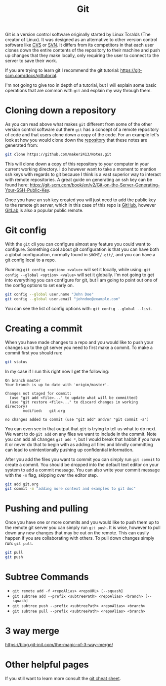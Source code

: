 :PROPERTIES:
:ID:       dd5ad15d-458d-41de-b918-056542c0da6b
:END:
#+title: Git
#+created: [2021-11-26 Fri 15:45]
#+last_modified: [2024-11-07 Thu 16:56]
#+filetags: Tool

Git is a version control software originally started by Linux Toralds (The
creator of Linux). It was designed as an alternative to other version control
software like [[https://www.nongnu.org/cvs/][CVS]] or [[https://subversion.apache.org/][SVN]]. It differs from its competitors in that each user
clones down the entire contents of the repository to their machine and push up
changes that they make locally, only requiring the user to connect to the server
to save their work.

If you are trying to learn git I recommend the git tutorial:
https://git-scm.com/docs/gittutorial.

I'm not going to give too in depth of a tutorial, but I will explain some basic
operations that are common with ~git~ and explain my way through them.

* Cloning down a repository
  As you can read above what makes ~git~ different from some of the other
  version control software out there ~git~ has a concept of a remote repository
  of code and that users clone down a copy of the code. For an example let's
  look at how you would clone down the [[https://github.com/maker2413/notes][repository]] that these notes are generated
  from:
  #+begin_src bash
    git clone https://github.com/maker2413/Notes.git
  #+end_src

  This will clone down a copy of this repository to your computer in your
  current working directory. I do however want to take a moment to mention ssh
  keys with regards to git because I think is a vast superior way to interact
  with remote repositories. A great guide on generating an ssh key can be found
  here:
  https://git-scm.com/book/en/v2/Git-on-the-Server-Generating-Your-SSH-Public-Key.

  Once you have an ssh key created you will just need to add the public key to
  the remote git server, which in this case of this repo is [[id:0c164614-cdac-4936-aca3-a6cb340883fa][GitHub]], however
  [[id:0856b32b-1060-4fcb-9a42-5382b11deb47][GitLab]] is also a popular public remote.

* Git config
  With the ~git~ cli you can configure almost any feature you could want to
  configure. Something cool about git configuration is that you can have both a
  global configuration, normally found in ~$HOME/.git/~, and you can have a git
  config local to a repo.

  Running ~git config <option> <value>~ will set it locally, while using:
  ~git config --global <option> <value>~ will set it globally. I'm not going to
  get into everything you can configure for git, but I am going to point out one
  of the config options to set early on.
  #+begin_src bash
    git config --global user.name "John Doe"
    git config --global user.email "johndoe@example.com"
  #+end_src

  You can see the list of config options with: ~git config --global --list~.

* Creating a commit
  When you have made changes to a repo and you would like to push your changes
  up to the git server you need to first make a commit. To make a commit first
  you should run:
  #+name: status
  #+begin_src bash :results verbatim
    git status
  #+end_src

  In my case if I run this right now I get the following:
  #+RESULTS: status
  #+begin_example
  On branch master
  Your branch is up to date with 'origin/master'.

  Changes not staged for commit:
    (use "git add <file>..." to update what will be committed)
    (use "git restore <file>..." to discard changes in working directory)
          modified:   git.org

  no changes added to commit (use "git add" and/or "git commit -a")
  #+end_example

  You can even see in that output that ~git~ is trying to tell us what to do
  next. We want to do ~git add~ on any files we want to include in the
  commit. Note you can add all changes ~git add *~, but I would break that
  habbit if you have it or never do that to begin with as adding all files and
  blindly committing can lead to unintentionally pushing up confidential
  information.

  After you add the files you want to commit you can simply run ~git commit~ to
  create a commit. You should be dropped into the default text editor on your
  system to add a commit message. You can also write your commit message with
  the ~-m~ flag, skipping over the editor step.
  #+begin_src bash
    git add git.org
    git commit -m "adding more context and examples to git doc"
  #+end_src

* Pushing and pulling
  Once you have one or more commits and you would like to push them up to the
  remote git server you can simply run ~git push~. It is wise, however to
  pull down any new changes that may be out on the remote. This can easily
  happen if you are collaborating with others. To pull down changes simply run:
  ~git pull~.
  #+begin_src bash
    git pull
    git push
  #+end_src

* Subtree Commands
  - ~git remote add -f <repoAlias> <repoURL> [--squash]~
  - ~git subtree add --prefix <subtreePath> <repoAlias> <branch> [--squash]~
  - ~git subtree push --prefix <subtreePath> <repoAlias> <branch>~
  - ~git subtree pull --prefix <subtreePath> <repoAlias> <branch>~

* 3 way merge
  https://blog.git-init.com/the-magic-of-3-way-merge/

* Other helpful pages
  If you still want to learn more consult the [[https://education.github.com/git-cheat-sheet-education.pdf][git cheat sheet]].
